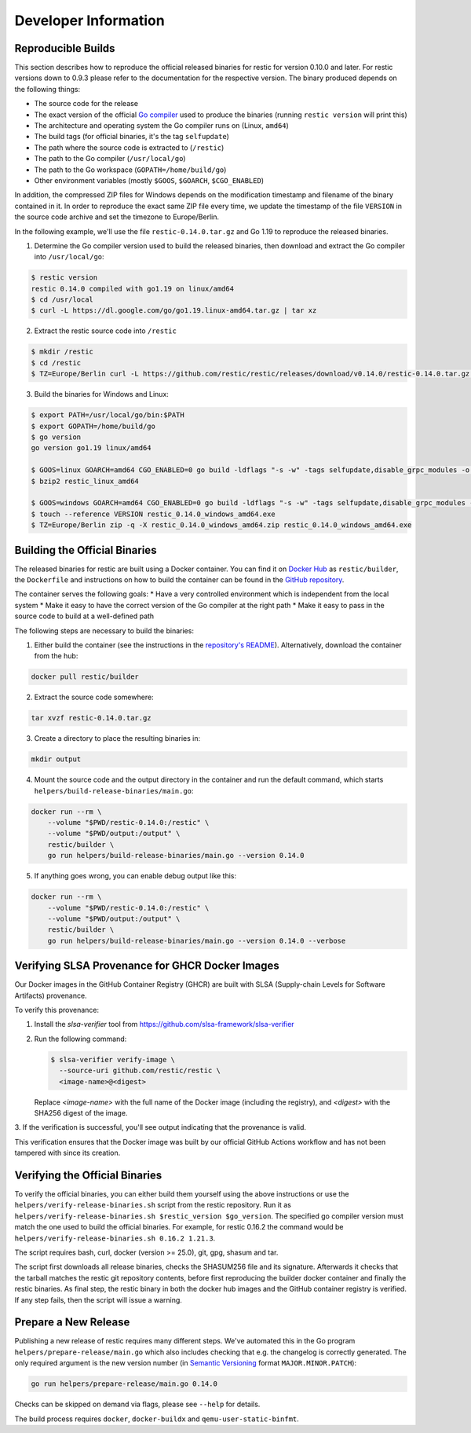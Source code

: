 Developer Information
#####################

Reproducible Builds
*******************

This section describes how to reproduce the official released binaries for
restic for version 0.10.0 and later. For restic versions down to 0.9.3 please
refer to the documentation for the respective version. The binary produced
depends on the following things:

* The source code for the release
* The exact version of the official `Go compiler <https://go.dev>`__ used to produce the binaries (running ``restic version`` will print this)
* The architecture and operating system the Go compiler runs on (Linux, ``amd64``)
* The build tags (for official binaries, it's the tag ``selfupdate``)
* The path where the source code is extracted to (``/restic``)
* The path to the Go compiler (``/usr/local/go``)
* The path to the Go workspace (``GOPATH=/home/build/go``)
* Other environment variables (mostly ``$GOOS``, ``$GOARCH``, ``$CGO_ENABLED``)

In addition, the compressed ZIP files for Windows depends on the modification
timestamp and filename of the binary contained in it. In order to reproduce the
exact same ZIP file every time, we update the timestamp of the file ``VERSION``
in the source code archive and set the timezone to Europe/Berlin.

In the following example, we'll use the file ``restic-0.14.0.tar.gz`` and Go
1.19 to reproduce the released binaries.

1. Determine the Go compiler version used to build the released binaries, then download and extract the Go compiler into ``/usr/local/go``:

.. code::

    $ restic version
    restic 0.14.0 compiled with go1.19 on linux/amd64
    $ cd /usr/local
    $ curl -L https://dl.google.com/go/go1.19.linux-amd64.tar.gz | tar xz

2. Extract the restic source code into ``/restic``

.. code::

    $ mkdir /restic
    $ cd /restic
    $ TZ=Europe/Berlin curl -L https://github.com/restic/restic/releases/download/v0.14.0/restic-0.14.0.tar.gz | tar xz --strip-components=1

3. Build the binaries for Windows and Linux:

.. code::

    $ export PATH=/usr/local/go/bin:$PATH
    $ export GOPATH=/home/build/go
    $ go version
    go version go1.19 linux/amd64

    $ GOOS=linux GOARCH=amd64 CGO_ENABLED=0 go build -ldflags "-s -w" -tags selfupdate,disable_grpc_modules -o restic_linux_amd64 ./cmd/restic
    $ bzip2 restic_linux_amd64

    $ GOOS=windows GOARCH=amd64 CGO_ENABLED=0 go build -ldflags "-s -w" -tags selfupdate,disable_grpc_modules -o restic_0.14.0_windows_amd64.exe ./cmd/restic
    $ touch --reference VERSION restic_0.14.0_windows_amd64.exe
    $ TZ=Europe/Berlin zip -q -X restic_0.14.0_windows_amd64.zip restic_0.14.0_windows_amd64.exe

Building the Official Binaries
******************************

The released binaries for restic are built using a Docker container. You can
find it on `Docker Hub <https://hub.docker.com/r/restic/builder>`__ as
``restic/builder``, the ``Dockerfile`` and instructions on how to build the
container can be found in the `GitHub repository
<https://github.com/restic/builder>`__.

The container serves the following goals:
* Have a very controlled environment which is independent from the local system
* Make it easy to have the correct version of the Go compiler at the right path
* Make it easy to pass in the source code to build at a well-defined path

The following steps are necessary to build the binaries:

1. Either build the container (see the instructions in the `repository's README <https://github.com/restic/builder>`__). Alternatively, download the container from the hub:

.. code::

    docker pull restic/builder

2. Extract the source code somewhere:

.. code::

    tar xvzf restic-0.14.0.tar.gz

3. Create a directory to place the resulting binaries in:

.. code::

    mkdir output

4. Mount the source code and the output directory in the container and run the default command, which starts ``helpers/build-release-binaries/main.go``:

.. code::

    docker run --rm \
        --volume "$PWD/restic-0.14.0:/restic" \
        --volume "$PWD/output:/output" \
        restic/builder \
        go run helpers/build-release-binaries/main.go --version 0.14.0

5. If anything goes wrong, you can enable debug output like this:

.. code::

    docker run --rm \
        --volume "$PWD/restic-0.14.0:/restic" \
        --volume "$PWD/output:/output" \
        restic/builder \
        go run helpers/build-release-binaries/main.go --version 0.14.0 --verbose

Verifying SLSA Provenance for GHCR Docker Images
************************************************

Our Docker images in the GitHub Container Registry (GHCR) are built with SLSA
(Supply-chain Levels for Software Artifacts) provenance.

To verify this provenance:

1. Install the `slsa-verifier` tool from https://github.com/slsa-framework/slsa-verifier

2. Run the following command:

   .. code-block:: console

      $ slsa-verifier verify-image \
        --source-uri github.com/restic/restic \
        <image-name>@<digest>

   Replace `<image-name>` with the full name of the Docker image (including the registry),
   and `<digest>` with the SHA256 digest of the image.

3. If the verification is successful, you'll see output indicating that the provenance 
is valid.

This verification ensures that the Docker image was built by our official GitHub
Actions workflow and has not been tampered with since its creation.

Verifying the Official Binaries
*******************************

To verify the official binaries, you can either build them yourself using the above
instructions or use the ``helpers/verify-release-binaries.sh`` script from the restic
repository. Run it as ``helpers/verify-release-binaries.sh $restic_version $go_version``.
The specified go compiler version must match the one used to build the official
binaries. For example, for restic 0.16.2 the command would be
``helpers/verify-release-binaries.sh 0.16.2 1.21.3``.

The script requires bash, curl, docker (version >= 25.0), git, gpg, shasum and tar.

The script first downloads all release binaries, checks the SHASUM256 file and its
signature. Afterwards it checks that the tarball matches the restic git repository
contents, before first reproducing the builder docker container and finally the
restic binaries. As final step, the restic binary in both the docker hub images
and the GitHub container registry is verified. If any step fails, then the script
will issue a warning.


Prepare a New Release
*********************

Publishing a new release of restic requires many different steps. We've
automated this in the Go program ``helpers/prepare-release/main.go`` which also
includes checking that e.g. the changelog is correctly generated. The only
required argument is the new version number (in `Semantic Versioning
<https://semver.org/>`__ format ``MAJOR.MINOR.PATCH``):

.. code::

    go run helpers/prepare-release/main.go 0.14.0

Checks can be skipped on demand via flags, please see ``--help`` for details.

The build process requires ``docker``, ``docker-buildx`` and ``qemu-user-static-binfmt``.
